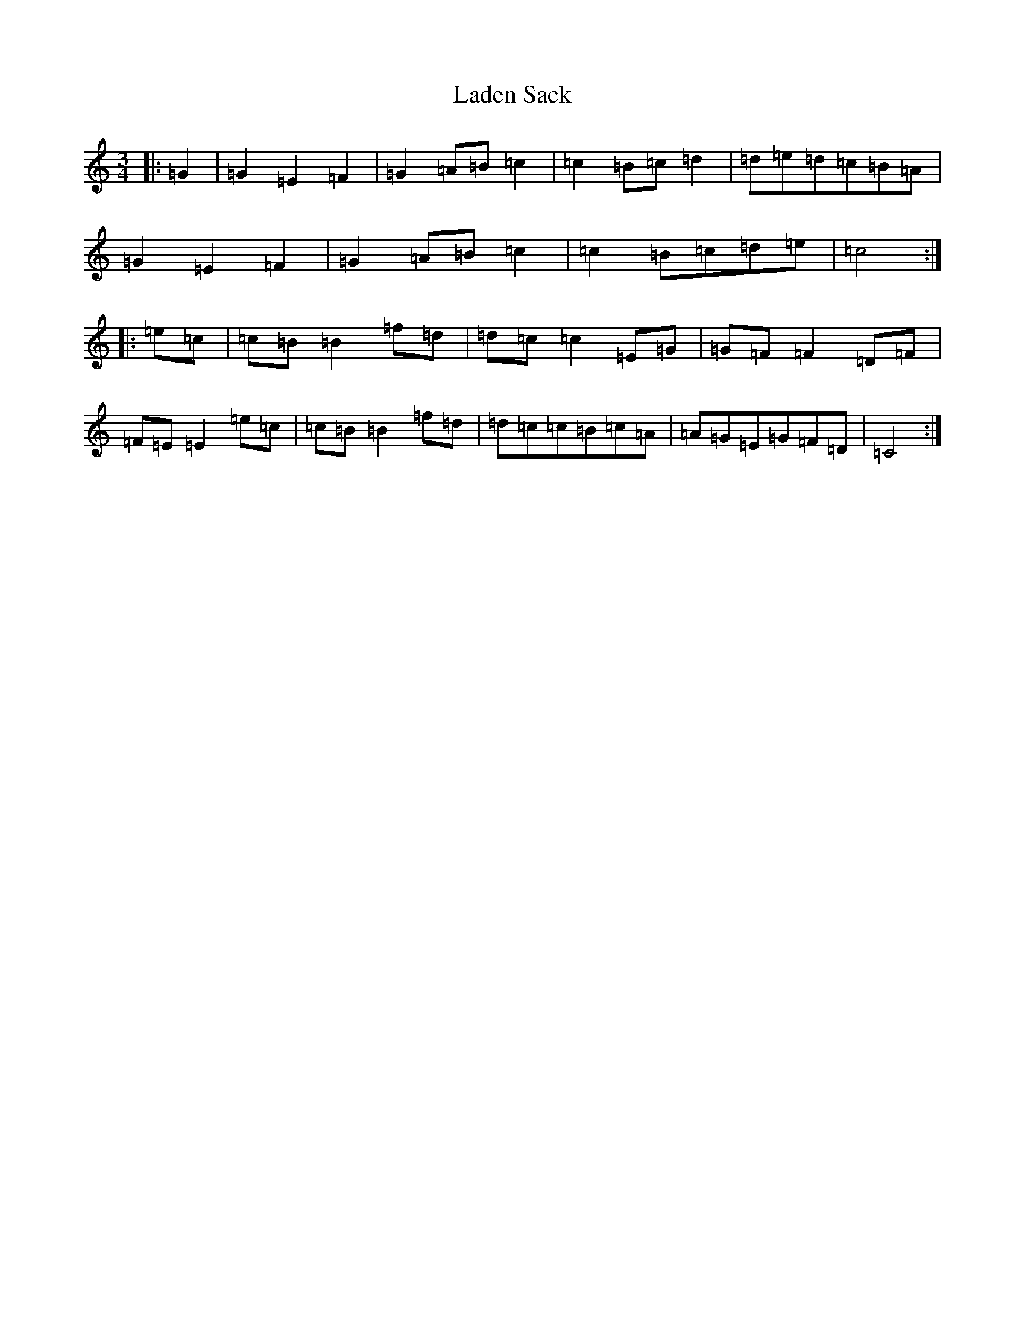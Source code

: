 X: 11841
T: Laden Sack
S: https://thesession.org/tunes/12193#setting12193
R: waltz
M:3/4
L:1/8
K: C Major
|:=G2|=G2=E2=F2|=G2=A=B=c2|=c2=B=c=d2|=d=e=d=c=B=A|=G2=E2=F2|=G2=A=B=c2|=c2=B=c=d=e|=c4:||:=e=c|=c=B=B2=f=d|=d=c=c2=E=G|=G=F=F2=D=F|=F=E=E2=e=c|=c=B=B2=f=d|=d=c=c=B=c=A|=A=G=E=G=F=D|=C4:|